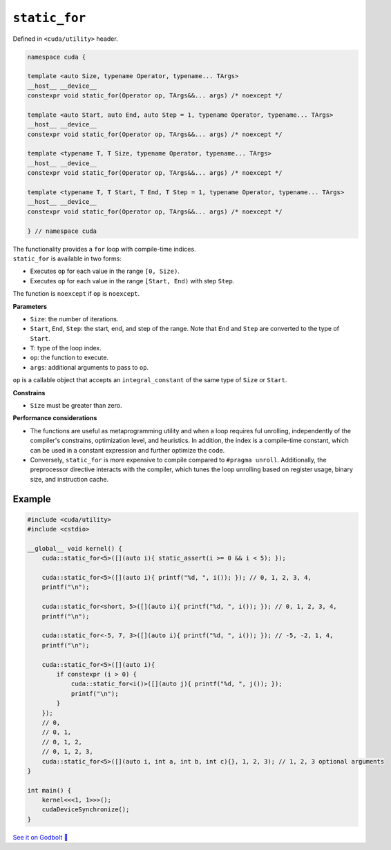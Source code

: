 .. _libcudacxx-extended-api-utility-static-for:

``static_for``
==============

Defined in ``<cuda/utility>`` header.

.. code:: cuda

    namespace cuda {

    template <auto Size, typename Operator, typename... TArgs>
    __host__ __device__
    constexpr void static_for(Operator op, TArgs&&... args) /* noexcept */

    template <auto Start, auto End, auto Step = 1, typename Operator, typename... TArgs>
    __host__ __device__
    constexpr void static_for(Operator op, TArgs&&... args) /* noexcept */

    template <typename T, T Size, typename Operator, typename... TArgs>
    __host__ __device__
    constexpr void static_for(Operator op, TArgs&&... args) /* noexcept */

    template <typename T, T Start, T End, T Step = 1, typename Operator, typename... TArgs>
    __host__ __device__
    constexpr void static_for(Operator op, TArgs&&... args) /* noexcept */

    } // namespace cuda

| The functionality provides a ``for`` loop with compile-time indices.
| ``static_for`` is available in two forms:

- Executes ``op`` for each value in the range ``[0, Size)``.
- Executes ``op`` for each value in the range ``[Start, End)`` with step ``Step``.

The function is ``noexcept`` if ``op`` is ``noexcept``.

**Parameters**

- ``Size``: the number of iterations.
- ``Start``, ``End``, ``Step``: the start, end, and step of the range. Note that ``End`` and ``Step`` are converted to the type of ``Start``.
- ``T``: type of the loop index.
- ``op``: the function to execute.
- ``args``: additional arguments to pass to ``op``.

``op`` is a callable object that accepts an ``integral_constant`` of the same type of ``Size`` or ``Start``.

**Constrains**

- ``Size`` must be greater than zero.

**Performance considerations**

- The functions are useful as metaprogramming utility and when a loop requires ful unrolling, independently of the compiler's constrains, optimization level, and heuristics. In addition, the index is a compile-time constant, which can be used in a constant expression and further optimize the code.

- Conversely, ``static_for`` is more expensive to compile compared to ``#pragma unroll``. Additionally, the preprocessor directive interacts with the compiler, which tunes the loop unrolling based on register usage, binary size, and instruction cache.

Example
-------

.. code:: cuda

    #include <cuda/utility>
    #include <cstdio>

    __global__ void kernel() {
        cuda::static_for<5>([](auto i){ static_assert(i >= 0 && i < 5); });

        cuda::static_for<5>([](auto i){ printf("%d, ", i()); }); // 0, 1, 2, 3, 4,
        printf("\n");

        cuda::static_for<short, 5>([](auto i){ printf("%d, ", i()); }); // 0, 1, 2, 3, 4,
        printf("\n");

        cuda::static_for<-5, 7, 3>([](auto i){ printf("%d, ", i()); }); // -5, -2, 1, 4,
        printf("\n");

        cuda::static_for<5>([](auto i){
            if constexpr (i > 0) {
                cuda::static_for<i()>([](auto j){ printf("%d, ", j()); });
                printf("\n");
            }
        });
        // 0,
        // 0, 1,
        // 0, 1, 2,
        // 0, 1, 2, 3,
        cuda::static_for<5>([](auto i, int a, int b, int c){}, 1, 2, 3); // 1, 2, 3 optional arguments
    }

    int main() {
        kernel<<<1, 1>>>();
        cudaDeviceSynchronize();
    }

`See it on Godbolt 🔗 <https://godbolt.org/z/1GWc4dqKj>`_
